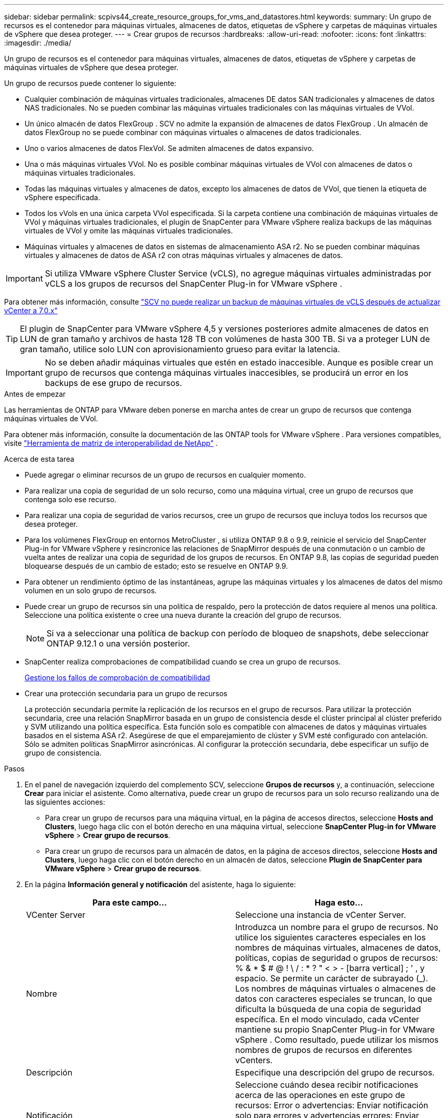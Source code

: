 ---
sidebar: sidebar 
permalink: scpivs44_create_resource_groups_for_vms_and_datastores.html 
keywords:  
summary: Un grupo de recursos es el contenedor para máquinas virtuales, almacenes de datos, etiquetas de vSphere y carpetas de máquinas virtuales de vSphere que desea proteger. 
---
= Crear grupos de recursos
:hardbreaks:
:allow-uri-read: 
:nofooter: 
:icons: font
:linkattrs: 
:imagesdir: ./media/


[role="lead"]
Un grupo de recursos es el contenedor para máquinas virtuales, almacenes de datos, etiquetas de vSphere y carpetas de máquinas virtuales de vSphere que desea proteger.

Un grupo de recursos puede contener lo siguiente:

* Cualquier combinación de máquinas virtuales tradicionales, almacenes DE datos SAN tradicionales y almacenes de datos NAS tradicionales. No se pueden combinar las máquinas virtuales tradicionales con las máquinas virtuales de VVol.
* Un único almacén de datos FlexGroup .  SCV no admite la expansión de almacenes de datos FlexGroup .  Un almacén de datos FlexGroup no se puede combinar con máquinas virtuales o almacenes de datos tradicionales.
* Uno o varios almacenes de datos FlexVol. Se admiten almacenes de datos expansivo.
* Una o más máquinas virtuales VVol. No es posible combinar máquinas virtuales de VVol con almacenes de datos o máquinas virtuales tradicionales.
* Todas las máquinas virtuales y almacenes de datos, excepto los almacenes de datos de VVol, que tienen la etiqueta de vSphere especificada.
* Todos los vVols en una única carpeta VVol especificada. Si la carpeta contiene una combinación de máquinas virtuales de VVol y máquinas virtuales tradicionales, el plugin de SnapCenter para VMware vSphere realiza backups de las máquinas virtuales de VVol y omite las máquinas virtuales tradicionales.
* Máquinas virtuales y almacenes de datos en sistemas de almacenamiento ASA r2.  No se pueden combinar máquinas virtuales y almacenes de datos de ASA r2 con otras máquinas virtuales y almacenes de datos.



IMPORTANT: Si utiliza VMware vSphere Cluster Service (vCLS), no agregue máquinas virtuales administradas por vCLS a los grupos de recursos del SnapCenter Plug-in for VMware vSphere .

Para obtener más información, consulte https://kb.netapp.com/data-mgmt/SnapCenter/SC_KBs/SCV_unable_to_backup_vCLS_VMs_after_updating_vCenter_to_7.0.x["SCV no puede realizar un backup de máquinas virtuales de vCLS después de actualizar vCenter a 7,0.x"]


TIP: El plugin de SnapCenter para VMware vSphere 4,5 y versiones posteriores admite almacenes de datos en LUN de gran tamaño y archivos de hasta 128 TB con volúmenes de hasta 300 TB. Si va a proteger LUN de gran tamaño, utilice solo LUN con aprovisionamiento grueso para evitar la latencia.


IMPORTANT: No se deben añadir máquinas virtuales que estén en estado inaccesible. Aunque es posible crear un grupo de recursos que contenga máquinas virtuales inaccesibles, se producirá un error en los backups de ese grupo de recursos.

.Antes de empezar
Las herramientas de ONTAP para VMware deben ponerse en marcha antes de crear un grupo de recursos que contenga máquinas virtuales de VVol.

Para obtener más información, consulte la documentación de las ONTAP tools for VMware vSphere . Para versiones compatibles, visite https://imt.netapp.com/imt/imt.jsp?components=180121;&solution=1517&isHWU&src=IMT["Herramienta de matriz de interoperabilidad de NetApp"^] .

.Acerca de esta tarea
* Puede agregar o eliminar recursos de un grupo de recursos en cualquier momento.
* Para realizar una copia de seguridad de un solo recurso, como una máquina virtual, cree un grupo de recursos que contenga solo ese recurso.
* Para realizar una copia de seguridad de varios recursos, cree un grupo de recursos que incluya todos los recursos que desea proteger.
* Para los volúmenes FlexGroup en entornos MetroCluster , si utiliza ONTAP 9.8 o 9.9, reinicie el servicio del SnapCenter Plug-in for VMware vSphere y resincronice las relaciones de SnapMirror después de una conmutación o un cambio de vuelta antes de realizar una copia de seguridad de los grupos de recursos.  En ONTAP 9.8, las copias de seguridad pueden bloquearse después de un cambio de estado; esto se resuelve en ONTAP 9.9.
* Para obtener un rendimiento óptimo de las instantáneas, agrupe las máquinas virtuales y los almacenes de datos del mismo volumen en un solo grupo de recursos.
* Puede crear un grupo de recursos sin una política de respaldo, pero la protección de datos requiere al menos una política.  Seleccione una política existente o cree una nueva durante la creación del grupo de recursos.
+

NOTE: Si va a seleccionar una política de backup con período de bloqueo de snapshots, debe seleccionar ONTAP 9.12.1 o una versión posterior.

* SnapCenter realiza comprobaciones de compatibilidad cuando se crea un grupo de recursos.
+
<<Gestione los fallos de comprobación de compatibilidad>>

* Crear una protección secundaria para un grupo de recursos
+
La protección secundaria permite la replicación de los recursos en el grupo de recursos.  Para utilizar la protección secundaria, cree una relación SnapMirror basada en un grupo de consistencia desde el clúster principal al clúster preferido y SVM utilizando una política específica.  Esta función solo es compatible con almacenes de datos y máquinas virtuales basados ​​en el sistema ASA r2.  Asegúrese de que el emparejamiento de clúster y SVM esté configurado con antelación.  Sólo se admiten políticas SnapMirror asincrónicas.  Al configurar la protección secundaria, debe especificar un sufijo de grupo de consistencia.



.Pasos
. En el panel de navegación izquierdo del complemento SCV, seleccione *Grupos de recursos* y, a continuación, seleccione *Crear* para iniciar el asistente.  Como alternativa, puede crear un grupo de recursos para un solo recurso realizando una de las siguientes acciones:
+
** Para crear un grupo de recursos para una máquina virtual, en la página de accesos directos, seleccione *Hosts and Clusters*, luego haga clic con el botón derecho en una máquina virtual, seleccione *SnapCenter Plug-in for VMware vSphere* > *Crear grupo de recursos*.
** Para crear un grupo de recursos para un almacén de datos, en la página de accesos directos, seleccione *Hosts and Clusters*, luego haga clic con el botón derecho en un almacén de datos, seleccione *Plugin de SnapCenter para VMware vSphere* > *Crear grupo de recursos*.


. En la página *Información general y notificación* del asistente, haga lo siguiente:
+
|===
| Para este campo… | Haga esto… 


| VCenter Server | Seleccione una instancia de vCenter Server. 


| Nombre | Introduzca un nombre para el grupo de recursos.  No utilice los siguientes caracteres especiales en los nombres de máquinas virtuales, almacenes de datos, políticas, copias de seguridad o grupos de recursos: % & * $ # @ !  \ / : * ?  " < > - [barra vertical] ; ' , y espacio.  Se permite un carácter de subrayado (_).  Los nombres de máquinas virtuales o almacenes de datos con caracteres especiales se truncan, lo que dificulta la búsqueda de una copia de seguridad específica.  En el modo vinculado, cada vCenter mantiene su propio SnapCenter Plug-in for VMware vSphere .  Como resultado, puede utilizar los mismos nombres de grupos de recursos en diferentes vCenters. 


| Descripción | Especifique una descripción del grupo de recursos. 


| Notificación | Seleccione cuándo desea recibir notificaciones acerca de las operaciones en este grupo de recursos: Error o advertencias: Enviar notificación solo para errores y advertencias errores: Enviar notificación solo siempre para errores: Enviar notificación para todos los tipos de mensajes nunca: No enviar notificación 


| Enviar correo electrónico desde | Especifique la dirección de correo electrónico desde la que desee enviar la notificación. 


| Envíe un correo electrónico a. | Especifique la dirección de correo electrónico de la persona a la que quiera enviar la notificación. En el caso de que haya varios destinatarios, utilice comas para separar las direcciones de correo electrónico. 


| Asunto del correo electrónico | Especifique el asunto para los correos electrónicos de notificación. 


| Nombre de la snapshot más reciente  a| 
Si desea que el sufijo “_recent” se agregue a la última instantánea, marque esta casilla. El sufijo “_Recent” reemplaza la fecha y la Marca de hora.


NOTE: A. `_recent` el backup se crea para cada política que se asocia a un grupo de recursos. Por lo tanto, un grupo de recursos con varias políticas tendrá múltiples `_recent` completos. No cambie el nombre manualmente `_recent` completos.


NOTE: El sistema de almacenamiento ASA R2 no admite el cambio de nombre de las snapshots y, como resultado, no se admiten las funciones de nombre de snapshots _recent de SCV.



| Formato de snapshot personalizado  a| 
Si desea usar un formato personalizado para los nombres de snapshots, marque esta casilla e introduzca el formato del nombre.

** De forma predeterminada, esta función está deshabilitada.
** De forma predeterminada, los nombres de las instantáneas siguen el formato `<ResourceGroup>_<Date-TimeStamp>` .  Puede personalizar el nombre de la instantánea utilizando variables como $ResourceGroup, $Policy, $HostName, $ScheduleType y $CustomText.  Seleccione las variables deseadas y su orden de la lista desplegable en el campo de nombre personalizado.  Si incluye $CustomText, el formato se convierte en `<CustomName>_<Date-TimeStamp>` .  Introduzca su texto personalizado en el campo provisto.  [NOTA]: Si selecciona el sufijo “_recent”, asegúrese de que los nombres de sus instantáneas personalizadas sean únicos dentro del almacén de datos incluyendo las variables $ResourceGroup y $Policy en el nombre.
** Caracteres especiales para caracteres especiales en nombres, siga las mismas directrices que se indican para el campo Nombre.


|===
. En la página *Recursos*, haga lo siguiente:
+
|===
| Para este campo… | Haga esto… 


| Ámbito | Seleccione el tipo de recurso que desea proteger:
* Almacenes de datos (todas las máquinas virtuales tradicionales en uno o más almacenes de datos especificados). No se puede seleccionar un almacén de datos de VVol.
* Máquinas virtuales (máquinas virtuales VVol o máquinas virtuales individuales; en el campo, debe navegar hasta el almacén de datos que contiene las máquinas virtuales o VVol).
No es posible seleccionar máquinas virtuales individuales en un almacén de datos de FlexGroup.
* Etiquetas
La protección de almacenes de datos basada en etiquetas solo se admite para almacenes de datos NFS y VMFS, así como para máquinas virtuales y máquinas virtuales VVol.
* Carpeta VM (todas las VM VVol en una carpeta especificada; en el campo emergente debe navegar al centro de datos en el que se encuentra la carpeta) 


| Centro de datos | Desplácese hasta las máquinas virtuales o los almacenes de datos o la carpeta que desea añadir.
Los nombres de máquinas virtuales y almacenes de datos de un grupo de recursos deben ser únicos. 


| Entidades disponibles | Seleccione los recursos que desea proteger y, a continuación, seleccione *>* para mover sus selecciones a la lista Entidades seleccionadas. 
|===
+
Al seleccionar *Siguiente*, el sistema comprueba primero que SnapCenter administra y es compatible con el almacenamiento en el que se encuentran los recursos seleccionados.

+
Si aparece el mensaje `Selected <resource-name> is not SnapCenter compatible` , significa que el recurso seleccionado no es compatible con SnapCenter.

+
Para excluir globalmente uno o varios almacenes de datos de los backups, debe especificar los nombres de almacén de datos en `global.ds.exclusion.pattern` la propiedad en `scbr.override` el archivo de configuración. Consulte link:scpivs44_properties_you_can_override.html["Propiedades que se pueden anular"].

. En la página *Spanning disks*, seleccione una opción para máquinas virtuales con varios VMDK en varios almacenes de datos:
+
** Always exclude all spanning datastores (este es el comportamiento predeterminado para los almacenes de datos).
** Always include all spanning datastores (este es el comportamiento predeterminados para las máquinas virtuales).
** Seleccione manualmente los almacenes de datos de expansión que se incluirán
+
Las máquinas virtuales por expansión no son compatibles con los almacenes de datos FlexGroup y VVol.



. En la página *Policies*, seleccione o cree una o más políticas de copia de seguridad, como se muestra en la siguiente tabla:
+
|===
| Para usar… | Haga esto… 


| Una política existente | Seleccione una o más políticas de la lista. La protección secundaria se aplica a políticas nuevas y existentes en las que ha seleccionado tanto actualizaciones de SnapMirror como de SnapVault. 


| Una política nueva  a| 
.. Seleccione *Crear*.
.. Complete el asistente New Backup Policy para volver al asistente Create Resource Group.


|===
+
En Linked Mode, la lista incluye políticas en todas las instancias de vCenter vinculadas. Debe seleccionar una política que esté en la misma instancia de vCenter que el grupo de recursos.

. En la página *Protección secundaria*, verá los recursos seleccionados junto con su estado de protección actual.  Para habilitar la protección de cualquier recurso no protegido, elija el tipo de política de replicación, ingrese un sufijo de grupo de consistencia y seleccione el clúster de destino y la SVM de destino en los menús desplegables.  Cuando se crea el grupo de recursos, SCV inicia un trabajo separado para protección secundaria.  Puede supervisar este trabajo en la ventana del monitor de trabajos.
+
|===
| Campos | Descripción 


| Nombre de la política de replicación | Nombre de la política de SnapMirror. Solo se admiten las políticas secundarias *Asynchronous* y *Mirror and Vault*. 


| Sufijo del grupo de consistencia | Introduzca un sufijo para agregar al nombre del grupo de consistencia principal al crear el grupo de consistencia de destino.  Por ejemplo, si el nombre del grupo de consistencia principal es `sccg_2024-11-28_120918` y entras `_dest` Como sufijo se nombrará el grupo de consistencia secundario `sccg_2024-11-28_120918_dest` .  Este sufijo se utiliza solo para grupos de consistencia no protegidos. 


| Clúster de destino | Para todas las unidades de almacenamiento no protegidas, SCV muestra los nombres de los clústeres emparejados en el menú desplegable.  Si el almacenamiento se agrega a SCV con alcance SVM, se muestra el ID del clúster en lugar del nombre del clúster debido a las limitaciones de ONTAP . 


| SVM de destino | Para todas las unidades de almacenamiento no protegidas, SCV muestra los nombres de las SVM emparejadas.  Cuando selecciona una unidad de almacenamiento que forma parte de un grupo de consistencia, el clúster y la SVM correspondientes se seleccionan automáticamente para todas las demás unidades de almacenamiento en ese grupo de consistencia. 


| Recursos secundarios protegidos | Para todas las unidades de almacenamiento protegidas de los recursos que se añaden en la página de recursos, se muestran los detalles de las relaciones secundarias, incluidos el clúster, la SVM y el tipo de replicación. 
|===
+
image:secondary_protection.png["Crear grupo de recursos"]

. En la página *Programaciones*, configure la programación de copias de seguridad para cada política seleccionada.
+
En el campo Hora de inicio, introduzca una fecha y hora distintas a cero. La fecha debe tener el formato `day/month/year`.

+
Si selecciona un valor en el campo *Cada* (por ejemplo, *Cada 2 días*), las copias de seguridad se ejecutarán el primer día del mes y luego se repetirán en el intervalo especificado (día 1, 3, 5, 7, etc.) durante el resto del mes, independientemente de si la fecha de inicio es par o impar.

+
Todos los campos son obligatorios.  El SnapCenter Plug-in for VMware vSphere crea programaciones de respaldo según la zona horaria donde se implementa.  Para cambiar la zona horaria, utilice la interfaz de usuario del SnapCenter Plug-in for VMware vSphere .

+
link:scpivs44_modify_the_time_zones.html["Modifique las zonas horarias para los backups"].

. Revisa el resumen y luego selecciona *Finalizar*. A partir de SCV 6,1, los recursos de la protección secundaria para los sistemas ASA R2 se pueden ver en la página de resumen.
+
Antes de seleccionar *Finalizar*, puedes volver a cualquier página del asistente y cambiar la información.

+
Después de seleccionar *Finish*, el nuevo grupo de recursos se agrega a la lista de grupos de recursos.

+

NOTE: Si la operación de inactividad falla para cualquiera de las máquinas virtuales en la copia de seguridad, SCV marca la copia de seguridad como no consistente con la máquina virtual incluso si seleccionó una política con consistencia con la máquina virtual.  En este caso, es posible que algunas de las máquinas virtuales se hayan desactivado correctamente.





== Gestione los fallos de comprobación de compatibilidad

SnapCenter realiza comprobaciones de compatibilidad cuando intenta crear un grupo de recursos. Consulte siempre https://imt.netapp.com/imt/imt.jsp?components=180121;&solution=1517&isHWU&src=IMT["Herramienta de matriz de interoperabilidad de NetApp (IMT)"^] para obtener la información más reciente sobre el soporte de SnapCenter . Las razones de incompatibilidad podrían ser:

* Un dispositivo PCI compartido está conectado a una máquina virtual.
* La dirección IP preferida no está configurada en SnapCenter.
* No añadió la dirección IP de gestión de la máquina virtual de almacenamiento (SVM) a SnapCenter.
* El equipo virtual de almacenamiento no está inactivo.


Para corregir un error de compatibilidad, haga lo siguiente:

. Asegúrese de que la máquina virtual de almacenamiento esté en funcionamiento.
. Compruebe que el sistema de almacenamiento donde están ubicadas las máquinas virtuales se haya añadido al inventario del plugin de SnapCenter para VMware vSphere.
. Asegúrese de que la máquina virtual de almacenamiento esté agregada a SnapCenter.  Utilice la opción Agregar sistema de almacenamiento en la interfaz de usuario del cliente VMware vSphere.
. Si hay máquinas virtuales en expansión con VMDK tanto en almacenes de datos de NetApp como en almacenes de datos de terceros, mueva los VMDK a almacenes de datos de NetApp.

